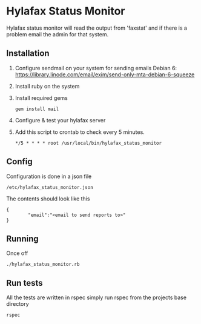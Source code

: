 * Hylafax Status Monitor

Hylafax status monitor will read the output from 'faxstat' and if there is a problem email the admin for that system.

** Installation

1. Configure sendmail on your system for sending emails
   Debian 6: https://library.linode.com/email/exim/send-only-mta-debian-6-squeeze
2. Install ruby on the system
3. Install required gems
   : gem install mail
4. Configure & test your hylafax server
5. Add this script to crontab to check every 5 minutes.
   : */5 * * * * root /usr/local/bin/hylafax_status_monitor

** Config

Configuration is done in a json file
: /etc/hylafax_status_monitor.json

The contents should look like this
: {
:         "email":"<email to send reports to>"
: }

** Running

Once off
: ./hylafax_status_monitor.rb

** Run tests

All the tests are written in rspec simply run rspec from the projects base directory
: rspec

